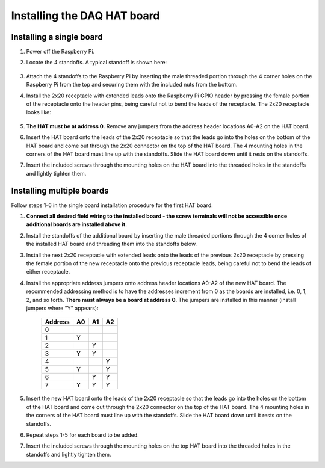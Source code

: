 .. _install:

****************************
Installing the DAQ HAT board
****************************

Installing a single board
*************************

1. Power off the Raspberry Pi.
2. Locate the 4 standoffs.  A typical standoff is shown here:

    .. only:: html

        .. image:: images/standoff.jpg
            :scale: 20%

    .. only:: latex

        .. image:: images/standoff.jpg
    
3. Attach the 4 standoffs to the Raspberry Pi by inserting the male threaded portion through the 4 corner holes on the Raspberry Pi from the top and securing them with the included nuts from the bottom.
4. Install the 2x20 receptacle with extended leads onto the Raspberry Pi GPIO header by pressing the female portion of the receptacle onto the header pins, being careful not to bend the leads of the receptacle.  The 2x20 receptacle looks like:

    .. only:: html

        .. image:: images/connector.jpg
            :scale: 30%
    
    .. only:: latex

        .. image:: images/connector.jpg
    
5. **The HAT must be at address 0.**  Remove any jumpers from the address header locations A0-A2 on the HAT board.
6. Insert the HAT board onto the leads of the 2x20 receptacle so that the leads go into the holes on the bottom of the HAT board and come out through the 2x20 connector on the top of the HAT board.  The 4 mounting holes in the corners of the HAT board must line up with the standoffs.  Slide the HAT board down until it rests on the standoffs.
7. Insert the included screws through the mounting holes on the HAT board into the threaded holes in the standoffs and lightly tighten them.

.. _multiple:

Installing multiple boards
**************************


Follow steps 1-6 in the single board installation procedure for the first HAT board.  

1. **Connect all desired field wiring to the installed board - the screw terminals will not be accessible once additional boards are installed above it.**
2. Install the standoffs of the additional board by inserting the male threaded portions through the 4 corner holes of the installed HAT board and threading them into the standoffs below.
3. Install the next 2x20 receptacle with extended leads onto the leads of the previous 2x20 receptacle by pressing the female portion of the new receptacle onto the previous receptacle leads, being careful not to bend the leads of either receptacle.
4. Install the appropriate address jumpers onto address header locations A0-A2 of the new HAT board. The recommended addressing method is to have the addresses increment from 0 as the boards are installed, i.e. 0, 1, 2, and so forth.  **There must always be a board at address 0.** The jumpers are installed in this manner (install jumpers where "Y" appears):

    ===========     ======  ======  ======
    **Address**     **A0**  **A1**  **A2**
    -----------     ------  ------  ------
    0           
    1               Y
    2                       Y
    3               Y       Y
    4                               Y
    5               Y               Y
    6                       Y       Y
    7               Y       Y       Y
    ===========     ======  ======  ======

    
5. Insert the new HAT board onto the leads of the 2x20 receptacle so that the leads go into the holes on the bottom of the HAT board and come out through the 2x20 connector on the top of the HAT board.  The 4 mounting holes in the corners of the HAT board must line up with the standoffs.  Slide the HAT board down until it rests on the standoffs.
6. Repeat steps 1-5 for each board to be added.
7. Insert the included screws through the mounting holes on the top HAT board into the threaded holes in the standoffs and lightly tighten them.

